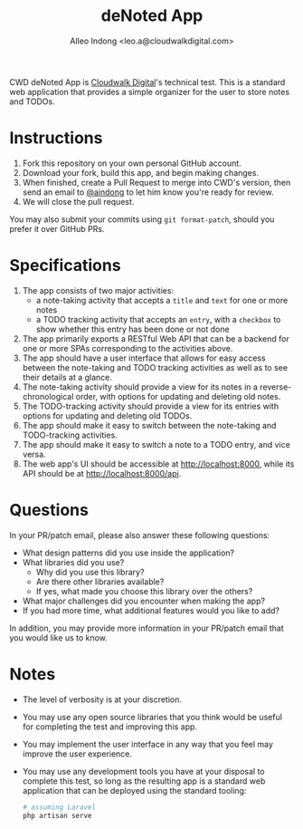 #+TITLE: deNoted App
#+AUTHOR: Alleo Indong <leo.a@cloudwalkdigital.com>

CWD deNoted App is [[https://github.com/cloudwalkph][Cloudwalk Digital]]'s technical test.  This is a standard web
application that provides a simple organizer for the user to store notes
and TODOs.


* Instructions

  1. Fork this repository on your own personal GitHub account.
  2. Download your fork, build this app, and begin making changes.
  3. When finished, create a Pull Request to merge into CWD's version,
     then send an email to [[https://github.com/aindong][@aindong]] to let him know you're ready for
     review.
  4. We will close the pull request.

  You may also submit your commits using =git format-patch=, should you
  prefer it over GitHub PRs.

* Specifications

  1. The app consists of two major activities:
     - a note-taking activity that accepts a =title= and =text= for one
       or more notes
     - a TODO tracking activity that accepts an =entry=, with a
       =checkbox= to show whether this entry has been done or not done
  2. The app primarily exports a RESTful Web API that can be a backend
     for one or more SPAs corresponding to the activities above.
  3. The app should have a user interface that allows for easy access
     between the note-taking and TODO tracking activities as well as to
     see their details at a glance.
  4. The note-taking activity should provide a view for its notes in a
     reverse-chronological order, with options for updating and deleting
     old notes.
  5. The TODO-tracking activity should provide a view for its entries
     with options for updating and deleting old TODOs.
  6. The app should make it easy to switch between the note-taking and
     TODO-tracking activities.
  7. The app should make it easy to switch a note to a TODO entry, and
     vice versa.
  8. The web app's UI should be accessible at [[http://localhost:8000]],
     while its API should be at [[http://localhost:8000/api]].

* Questions

  In your PR/patch email, please also answer these following questions:

  - What design patterns did you use inside the application?
  - What libraries did you use?
    + Why did you use this library?
    + Are there other libraries available?
    + If yes, what made you choose this library over the others?
  - What major challenges did you encounter when making the app?
  - If you had more time, what additional features would you like to
    add?

  In addition, you may provide more information in your PR/patch email
  that you would like us to know.

* Notes

  - The level of verbosity is at your discretion.
  - You may use any open source libraries that you think would be useful
    for completing the test and improving this app.
  - You may implement the user interface in any way that you feel may
    improve the user experience.
  - You may use any development tools you have at your disposal to
    complete this test, so long as the resulting app is a standard web
    application that can be deployed using the standard tooling:

    #+BEGIN_SRC sh
      # assuming Laravel
      php artisan serve
    #+END_SRC
